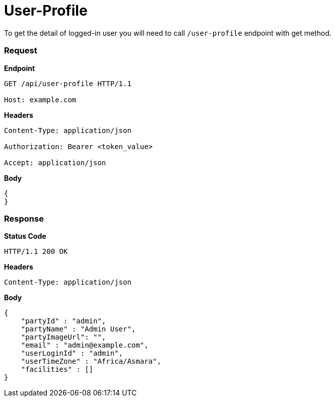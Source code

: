 = User-Profile

To get the detail of logged-in user you will need to call `/user-profile` endpoint with get method.

=== *Request*
*Endpoint*
----
GET /api/user-profile HTTP/1.1

Host: example.com
----
*Headers*
----
Content-Type:​ application/json

Authorization: Bearer <token_value>

Accept: application/json
----
*Body*
[source, json]
----------------------------------------------------------------
{
}
----------------------------------------------------------------
=== *Response*

*Status Code*
----
HTTP/1.1​ ​200​ ​OK
----

*Headers*
----
Content-Type: application/json
----
*Body*
[source, json]
----------------------------------------------------------------
{
    "partyId" : "admin",
    "partyName" : "Admin User",
    "partyImageUrl": "",
    "email" : "admin@example.com",
    "userLoginId" : "admin",
    "userTimeZone" : "Africa/Asmara",
    "facilities" : []
}
